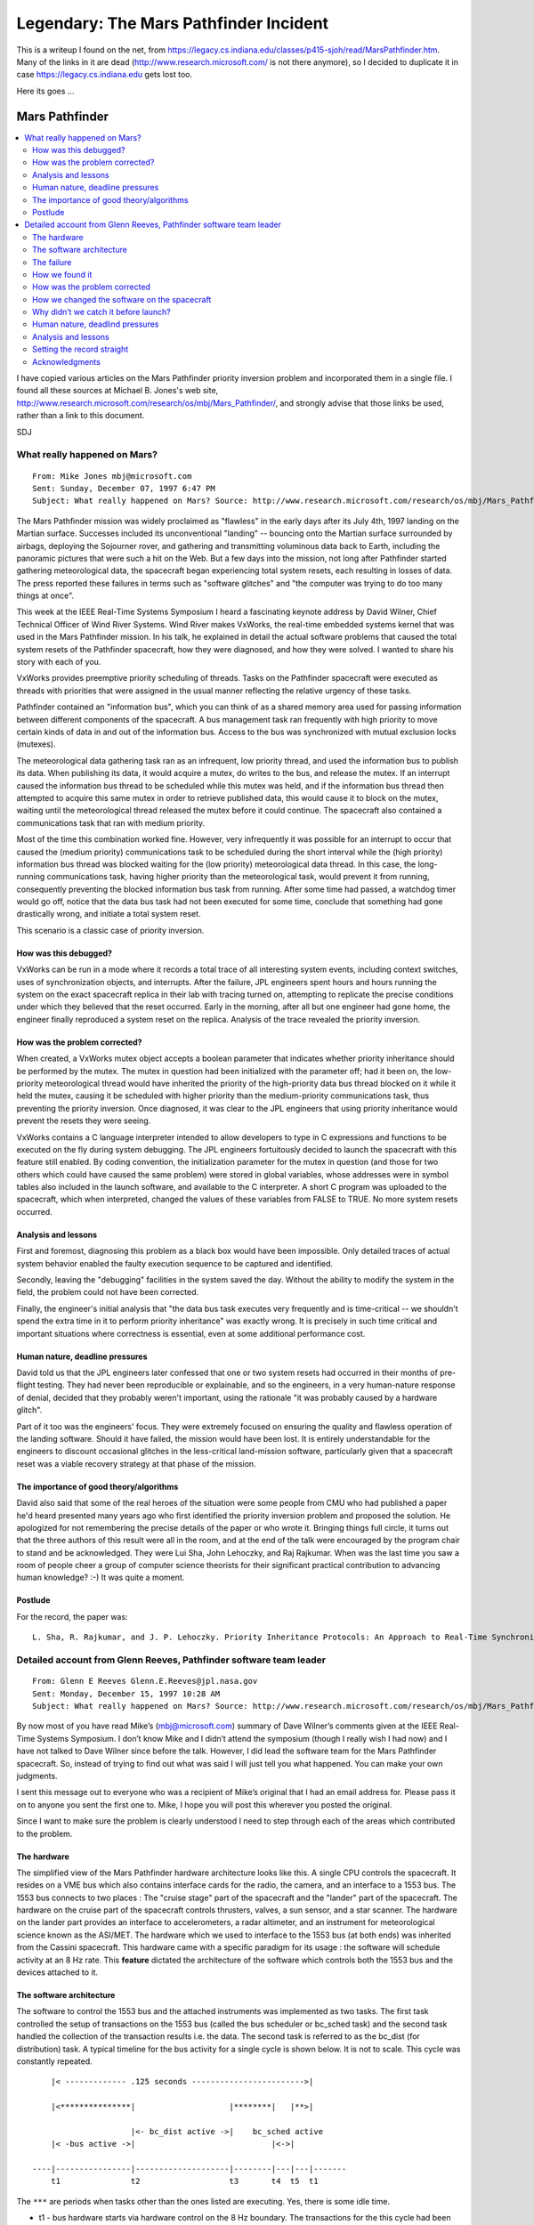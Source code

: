 Legendary: The Mars Pathfinder Incident
=======================================

This is a writeup I found on the net, from
https://legacy.cs.indiana.edu/classes/p415-sjoh/read/MarsPathfinder.htm. Many
of the links in it are dead (http://www.research.microsoft.com/ is not
there anymore), so I decided to duplicate it in case
https://legacy.cs.indiana.edu gets lost too.

Here its goes ...

Mars Pathfinder
---------------

.. contents::
   :local:

I have copied various articles on the Mars Pathfinder priority
inversion problem and incorporated them in a single file. I found all
these sources at Michael B. Jones's web site,
http://www.research.microsoft.com/research/os/mbj/Mars_Pathfinder/,
and strongly advise that those links be used, rather than a link to
this document. 

SDJ

What really happened on Mars?
.............................

::

   From: Mike Jones mbj@microsoft.com
   Sent: Sunday, December 07, 1997 6:47 PM
   Subject: What really happened on Mars? Source: http://www.research.microsoft.com/research/os/mbj/Mars_Pathfinder/Mars_Pathfinder.html

The Mars Pathfinder mission was widely proclaimed as "flawless" in the early days after its July 4th, 1997 landing on the Martian surface. Successes included its unconventional "landing" -- bouncing onto the Martian surface surrounded by airbags, deploying the Sojourner rover, and gathering and transmitting voluminous data back to Earth, including the panoramic pictures that were such a hit on the Web. But a few days into the mission, not long after Pathfinder started gathering meteorological data, the spacecraft began experiencing total system resets, each resulting in losses of data. The press reported these failures in terms such as "software glitches" and "the computer was trying to do too many things at once".

This week at the IEEE Real-Time Systems Symposium I heard a fascinating keynote address by David Wilner, Chief Technical Officer of Wind River Systems. Wind River makes VxWorks, the real-time embedded systems kernel that was used in the Mars Pathfinder mission. In his talk, he explained in detail the actual software problems that caused the total system resets of the Pathfinder spacecraft, how they were diagnosed, and how they were solved. I wanted to share his story with each of you.

VxWorks provides preemptive priority scheduling of threads. Tasks on the Pathfinder spacecraft were executed as threads with priorities that were assigned in the usual manner reflecting the relative urgency of these tasks.

Pathfinder contained an "information bus", which you can think of as a shared memory area used for passing information between different components of the spacecraft. A bus management task ran frequently with high priority to move certain kinds of data in and out of the information bus. Access to the bus was synchronized with mutual exclusion locks (mutexes).

The meteorological data gathering task ran as an infrequent, low priority thread, and used the information bus to publish its data. When publishing its data, it would acquire a mutex, do writes to the bus, and release the mutex. If an interrupt caused the information bus thread to be scheduled while this mutex was held, and if the information bus thread then attempted to acquire this same mutex in order to retrieve published data, this would cause it to block on the mutex, waiting until the meteorological thread released the mutex before it could continue. The spacecraft also contained a communications task that ran with medium priority.

Most of the time this combination worked fine. However, very infrequently it was possible for an interrupt to occur that caused the (medium priority) communications task to be scheduled during the short interval while the (high priority) information bus thread was blocked waiting for the (low priority) meteorological data thread. In this case, the long-running communications task, having higher priority than the meteorological task, would prevent it from running, consequently preventing the blocked information bus task from running. After some time had passed, a watchdog timer would go off, notice that the data bus task had not been executed for some time, conclude that something had gone drastically wrong, and initiate a total system reset.

This scenario is a classic case of priority inversion.

How was this debugged?
``````````````````````

VxWorks can be run in a mode where it records a total trace of all interesting system events, including context switches, uses of synchronization objects, and interrupts. After the failure, JPL engineers spent hours and hours running the system on the exact spacecraft replica in their lab with tracing turned on, attempting to replicate the precise conditions under which they believed that the reset occurred. Early in the morning, after all but one engineer had gone home, the engineer finally reproduced a system reset on the replica. Analysis of the trace revealed the priority inversion.

How was the problem corrected?
``````````````````````````````

When created, a VxWorks mutex object accepts a boolean parameter that indicates whether priority inheritance should be performed by the mutex. The mutex in question had been initialized with the parameter off; had it been on, the low-priority meteorological thread would have inherited the priority of the high-priority data bus thread blocked on it while it held the mutex, causing it be scheduled with higher priority than the medium-priority communications task, thus preventing the priority inversion. Once diagnosed, it was clear to the JPL engineers that using priority inheritance would prevent the resets they were seeing.

VxWorks contains a C language interpreter intended to allow developers to type in C expressions and functions to be executed on the fly during system debugging. The JPL engineers fortuitously decided to launch the spacecraft with this feature still enabled. By coding convention, the initialization parameter for the mutex in question (and those for two others which could have caused the same problem) were stored in global variables, whose addresses were in symbol tables also included in the launch software, and available to the C interpreter. A short C program was uploaded to the spacecraft, which when interpreted, changed the values of these variables from FALSE to TRUE. No more system resets occurred.

Analysis and lessons
````````````````````

First and foremost, diagnosing this problem as a black box would have been impossible. Only detailed traces of actual system behavior enabled the faulty execution sequence to be captured and identified.

Secondly, leaving the "debugging" facilities in the system saved the day. Without the ability to modify the system in the field, the problem could not have been corrected.

Finally, the engineer's initial analysis that "the data bus task executes very frequently and is time-critical -- we shouldn't spend the extra time in it to perform priority inheritance" was exactly wrong. It is precisely in such time critical and important situations where correctness is essential, even at some additional performance cost.

Human nature, deadline pressures
````````````````````````````````

David told us that the JPL engineers later confessed that one or two system resets had occurred in their months of pre-flight testing. They had never been reproducible or explainable, and so the engineers, in a very human-nature response of denial, decided that they probably weren't important, using the rationale "it was probably caused by a hardware glitch".

Part of it too was the engineers' focus. They were extremely focused on ensuring the quality and flawless operation of the landing software. Should it have failed, the mission would have been lost. It is entirely understandable for the engineers to discount occasional glitches in the less-critical land-mission software, particularly given that a spacecraft reset was a viable recovery strategy at that phase of the mission.

The importance of good theory/algorithms
````````````````````````````````````````

David also said that some of the real heroes of the situation were some people from CMU who had published a paper he'd heard presented many years ago who first identified the priority inversion problem and proposed the solution. He apologized for not remembering the precise details of the paper or who wrote it. Bringing things full circle, it turns out that the three authors of this result were all in the room, and at the end of the talk were encouraged by the program chair to stand and be acknowledged. They were Lui Sha, John Lehoczky, and Raj Rajkumar. When was the last time you saw a room of people cheer a group of computer science theorists for their significant practical contribution to advancing human knowledge? :-) It was quite a moment.

Postlude
````````

For the record, the paper was:

::

   L. Sha, R. Rajkumar, and J. P. Lehoczky. Priority Inheritance Protocols: An Approach to Real-Time Synchronization. In IEEE Transactions on Computers, vol. 39, pp. 1175-1185, Sep. 1990.


Detailed account from Glenn Reeves, Pathfinder software team leader 
...................................................................

::

   From: Glenn E Reeves Glenn.E.Reeves@jpl.nasa.gov
   Sent: Monday, December 15, 1997 10:28 AM
   Subject: What really happened on Mars? Source: http://www.research.microsoft.com/research/os/mbj/Mars_Pathfinder/Authoritative_Account.html

By now most of you have read Mike’s (mbj@microsoft.com) summary of Dave Wilner’s comments given at the IEEE Real-Time Systems Symposium. I don’t know Mike and I didn’t attend the symposium (though I really wish I had now) and I have not talked to Dave Wilner since before the talk. However, I did lead the software team for the Mars Pathfinder spacecraft. So, instead of trying to find out what was said I will just tell you what happened. You can make your own judgments.

I sent this message out to everyone who was a recipient of Mike’s original that I had an email address for. Please pass it on to anyone you sent the first one to. Mike, I hope you will post this wherever you posted the original.

Since I want to make sure the problem is clearly understood I need to step through each of the areas which contributed to the problem.

The hardware
````````````

The simplified view of the Mars Pathfinder hardware architecture looks like this. A single CPU controls the spacecraft. It resides on a VME bus which also contains interface cards for the radio, the camera, and an interface to a 1553 bus. The 1553 bus connects to two places : The "cruise stage" part of the spacecraft and the "lander" part of the spacecraft. The hardware on the cruise part of the spacecraft controls thrusters, valves, a sun sensor, and a star scanner. The hardware on the lander part provides an interface to accelerometers, a radar altimeter, and an instrument for meteorological science known as the ASI/MET. The hardware which we used to interface to the 1553 bus (at both ends) was inherited from the Cassini spacecraft. This hardware came with a specific paradigm for its usage : the software will schedule activity at an 8 Hz rate. This **feature** dictated the architecture of the software which controls both the 1553 bus and the devices attached to it. 

The software architecture
`````````````````````````

The software to control the 1553 bus and the attached instruments was implemented as two tasks. The first task controlled the setup of transactions on the 1553 bus (called the bus scheduler or bc_sched task) and the second task handled the collection of the transaction results i.e. the data. The second task is referred to as the bc_dist (for distribution) task. A typical timeline for the bus activity for a single cycle is shown below. It is not to scale. This cycle was constantly repeated.

::

       |< ------------- .125 seconds ------------------------>|
   
       |<***************|                    |********|   |**>|
   
                        |<- bc_dist active ->|    bc_sched active
       |< -bus active ->|                             |<->|
   
   ----|----------------|--------------------|--------|---|---|-------
       t1               t2                   t3       t4  t5  t1

The ``***`` are periods when tasks other than the ones listed are executing. Yes, there is some idle time.

* t1 - bus hardware starts via hardware control on the 8 Hz boundary. The transactions for the this cycle had been set up by the previous execution of the bc_sched task.
* t2 - 1553 traffic is complete and the bc_dist task is awakened.
* t3 - bc_dist task has completed all of the data distribution
* t4 - bc_sched task is awakened to setup transactions for the next cycle
* t5 - bc_sched activity is complete

The bc_sched and bc_dist tasks check each cycle to be sure that the other had completed its execution. The bc_sched task is the highest priority task in the system (except for the vxWorks "tExec" task). The bc_dist is third highest (a task controlling the entry and landing is second). All of the tasks which perform other spacecraft functions are lower. Science functions, such as imaging, image compression, and the ASI/MET task are still lower.

Data is collected from devices connected to the 1553 bus only when they are powered. Most of the tasks in the system that access the information collected over the 1553 do so via a double buffered shared memory mechanism into which the bc_dist task places the latest data. The exception to this is the ASI/MET task which is delivered its information via an interprocess communication mechanism (IPC). The IPC mechanism uses the vxWorks pipe() facility. Tasks wait on one or more IPC "queues" for messages to arrive. Tasks use the select() mechanism to wait for message arrival. Multiple queues are used when both high and lower priority messages are required. Most of the IPC traffic in the system is not for the delivery of real-time data. However, again, the exception to this is the use of the IPC mechanism with the ASI/MET task. The cause of the reset on Mars was in the use and configuration of the IPC mechanism.

The failure
```````````

The failure was identified by the spacecraft as a failure of the bc_dist task to complete its execution before the bc_sched task started. The reaction to this by the spacecraft was to reset the computer. This reset reinitializes all of the hardware and software. It also terminates the execution of the current ground commanded activities. No science or engineering data is lost that has already been collected (the data in RAM is recovered so long as power is not lost). However, the remainder of the activities for that day were not accomplished until the next day.

The failure turned out to be a case of priority inversion (how we discovered this and how we fixed it are covered later). The higher priority bc_dist task was blocked by the much lower priority ASI/MET task that was holding a shared resource. The ASI/MET task had acquired this resource and then been preempted by several of the medium priority tasks. When the bc_sched task was activated, to setup the transactions for the next 1553 bus cycle, it detected that the bc_dist task had not completed its execution. The resource that caused this problem was a mutual exclusion semaphore used within the select() mechanism to control access to the list of file descriptors that the select() mechanism was to wait on.

The select mechanism creates a mutual exclusion semaphore to protect the "wait list" of file descriptors for those devices which support select. The vxWorks pipe() mechanism is such a device and the IPC mechanism we used is based on using pipes. The ASI/MET task had called select, which had called pipeIoctl(), which had called selNodeAdd(), which was in the process of giving the mutex semaphore. The ASI/ MET task was preempted and semGive() was not completed. Several medium priority tasks ran until the bc_dist task was activated. The bc_dist task attempted to send the newest ASI/MET data via the IPC mechanism which called pipeWrite(). pipeWrite() blocked, taking the mutex semaphore. More of the medium priority tasks ran, still not allowing the ASI/MET task to run, until the bc_sched task was awakened. At that point, the bc_sched task determined that the bc_dist task had not completed its cycle (a hard deadline in the system) and declared the error that initiated the reset.

How we found it
```````````````

The software that flies on Mars Pathfinder has several debug features within it that are used in the lab but are not used on the flight spacecraft (not used because some of them produce more information than we can send back to Earth). These features were not "fortuitously" left enabled but remain in the software by design. We strongly believe in the "test what you fly and fly what you test" philosophy.

One of these tools is a trace/log facility which was originally developed to find a bug in an early version of the vxWorks port (Wind River ported vxWorks to the RS6000 processor for us for this mission). This trace/log facility was built by David Cummings who was one of the software engineers on the task. Lisa Stanley, of Wind River, took this facility and instrumented the pipe services, msgQ services, interrupt handling, select services, and the tExec task. The facility initializes at startup and continues to collect data (in ring buffers) until told to stop. The facility produces a voluminous dump of information when asked.

After the problem occurred on Mars we did run the same set of activities over and over again in the lab. The bc_sched was already coded so as to stop the trace/log collection and dump the data (even though we knew we could not get the dump in flight) for this error. So, when we went into the lab to test it we did not have to change the software.

In less that 18 hours we were able to cause the problem to occur. Once we were able to reproduce the failure the priority inversion problem was obvious.

How was the problem corrected
`````````````````````````````

Once we understood the problem the fix appeared obvious : change the creation flags for the semaphore so as to enable the priority inheritance. The Wind River folks, for many of their services, supply global configuration variables for parameters such as the "options" parameter for the semMCreate used by the select service (although this is not documented and those who do not have vxWorks source code or have not studied the source code might be unaware of this feature). However, the fix is not so obvious for several reasons :

1) The code for this is in the selectLib() and is common for all device creations. When you change this global variable all of the select semaphores created after that point will be created with the new options. There was no easy way in our initialization logic to only modify the semaphore associated with the pipe used for bc_dist task to ASI/MET task communications.

2) If we make this change, and it is applied on a global basis, how will this change the behavior of the rest of the system ?

3) The priority inversion option was deliberately left out by Wind River in the default selectLib() service for optimum performance. How will performance degrade if we turn the priority inversion on ?

4) Was there some intrinsic behavior of the select mechanism itself that would change if the priority inversion was enabled ?

We did end up modifying the global variable to include the priority inversion. This corrected the problem. We asked Wind River to analyze the potential impacts for (3) and (4). They concluded that the performance impact would be minimal and that the behavior of select() would not change so long as there was always only one task waiting for any particular file descriptor. This is true in our system. I believe that the debate at Wind River still continues on whether the priority inversion option should be on as the default. For (1) and (2) the change did alter the characteristics of all of the select semaphores. We concluded, both by analysis and test, that there was no adverse behavior. We tested the system extensively before we changed the software on the spacecraft.

How we changed the software on the spacecraft
`````````````````````````````````````````````

No, we did not use the vxWorks shell to change the software (although the shell is usable on the spacecraft). The process of "patching" the software on the spacecraft is a specialized process. It involves sending the differences between what you have onboard and what you want (and have on Earth) to the spacecraft. Custom software on the spacecraft (with a whole bunch of validation) modifies the onboard copy. If you want more info you can send me email.

Why didn’t we catch it before launch?
`````````````````````````````````````

The problem would only manifest itself when ASI/MET data was being collected and intermediate tasks were heavily loaded. Our before launch testing was limited to the "best case" high data rates and science activities. The fact that data rates from the surface were higher than anticipated and the amount of science activities proportionally greater served to aggravate the problem. We did not expect nor test the "better than we could have ever imagined" case.

Human nature, deadlind pressures
````````````````````````````````

We did see the problem before landing but could not get it to repeat when we tried to track it down. It was not forgotten nor was it deemed unimportant. Yes, we were concentrating heavily on the entry and landing software. Yes, we considered this problem lower priority. Yes, we would have liked to have everything perfect before landing. However, I don’t see any problem here other than we ran out of time to get the lower priority issues completed.

We did have one other thing on our side; we knew how robust our system was because that is the way we designed it.

We knew that if this problem occurred we would reset. We built in mechanisms to recover the current activity so that there would be no interruptions in the science data (although this wasn’t used until later in the landed mission). We built in the ability (and tested it) to go through multiple resets while we were going through the Martian atmosphere. We designed the software to recover from radiation induced errors in the memory or the processor. The spacecraft would have even done a 60 day mission on its own, including deploying the rover, if the radio receiver had broken when we landed. There are a large number of safeguards in the system to ensure robust, continued operation in the event of a failure of this type. These safeguards allowed us to designate problems of this nature as lower priority.

We had our priorities right.

Analysis and lessons
````````````````````

Did we (the JPL team) make an error in assuming how the select/pipe mechanism would work ? Yes, probably. But there was no conscious decision to not have the priority inversion enabled. We just missed it. There are several other places in the flight software where similar protection is required for critical data structures and the semaphores do have priority inversion protection. A good lesson when you fly COTS stuff - make sure you know how it works.

Mike is quite correct in saying that we could not have figured this out **ever** if we did not have the tools to give us the insight. We built many of the tools into the software for exactly this type of problem. We always planned to leave them in. In fact, the shell (and the stdout stream) were very useful the entire mission. If you want more detail send me a note.

Setting the record straight
```````````````````````````

First, I want to make sure that everyone understands how I feel in regard to Wind River. These folks did a fantastic job for us. They were enthusiastic and supported us when we came to them and asked them to do an affordable port of vxWorks. They delivered the alpha version in 3 months. When we had a problem they put some of the brightest engineers I have ever worked with on the problem. Our communication with them was fantastic. If they had not done such a professional job the Mars Pathfinder mission would not have been the success that it is.

Second, Dave Wilner did talk to me about this problem before he gave his talk. I could not find my notes where I had detailed the description of the problem. So, I winged it and I sure did get it wrong. Sorry Dave.

Acknowledgments
```````````````

First, thanks to Mike for writing a very nice description of the talk. I think I have had probably 400 people send me copies. You gave me the push to write the part of the Mars Pathfinder End-of-Mission report that I had been procrastinating doing.

A special thanks to Steve Stolper for helping me do this.

The biggest thanks should go to the software team that I had the privilege of leading and whose expertise allowed us to succeed :

* Pam Yoshioka
* Dave Cummings
* Don Meyer
* Karl Schneider
* Greg Welz
* Rick Achatz
* Kim Gostelow
* Dave Smyth
* Steve Stolper 

Also ,

* Miguel San Martin
* Sam Sirlin
* Brian Lazara (WRS)
* Mike Deliman (WRS)
* Lisa Stanley (WRS) 

::

   Glenn Reeves
   Mars Pathfinder Flight Software Cognizant Engineer
   glenn.e.reeves@jpl.nasa.gov
